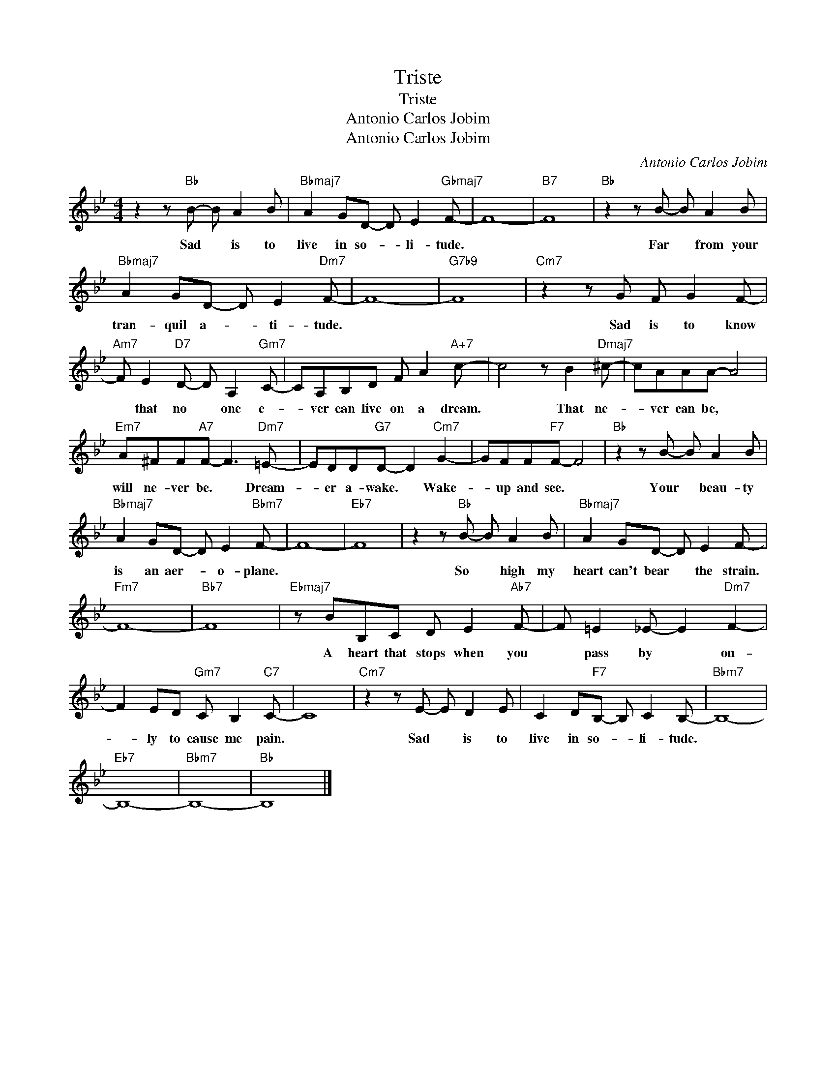 X:1
T:Triste
T:Triste
T:Antonio Carlos Jobim
T:Antonio Carlos Jobim
C:Antonio Carlos Jobim
Z:All Rights Reserved
L:1/8
M:4/4
K:Bb
V:1 treble 
%%MIDI program 0
V:1
 z2 z"Bb" B- B A2 B |"Bbmaj7" A2 GD- D E2"Gbmaj7" F- | F8- |"B7" F8 |"Bb" z2 z B- B A2 B | %5
w: Sad * is to|live in so- * li- tude.|||Far * from your|
"Bbmaj7" A2 GD- D E2"Dm7" F- | F8- |"G7b9" F8 |"Cm7" z2 z G F G2 F- | %9
w: tran- quil a- * ti- tude.|||Sad is to know|
"Am7" F E2"D7" D- D A,2"Gm7" C- | CA,B,D F A2"A+7" c- | c4 z B2"Dmaj7" ^c- | cAAA- A4 | %13
w: * that no * one e-|* ver can live on a dream.|* That ne-|* ver can be, *|
"Em7" A^FF"A7"F- F3"Dm7" =E- | EDD"G7"D- D2"Cm7" G2- | GFF"F7"F- F4 |"Bb" z2 z B- B A2 B | %17
w: will ne- ver be. * Dream-|* er a- wake. * Wake-|* up and see. *|Your * beau- ty|
"Bbmaj7" A2 GD- D E2"Bbm7" F- | F8- |"Eb7" F8 | z2 z"Bb" B- B A2 B |"Bbmaj7" A2 GD- D E2 F- | %22
w: is an aer- * o- plane.|||So * high my|heart can't bear * the strain.|
"Fm7" F8- |"Bb7" F8 |"Ebmaj7" z BB,C D E2"Ab7" F- | F =E2 _E- E2"Dm7" F2- | %26
w: ||A heart that stops when you|* pass by * on-|
 F2 ED"Gm7" C B,2"C7" C- | C8 |"Cm7" z2 z E- E D2 E | C2 D"F7"B,- B, C2 B,- |"Bbm7" B,8- | %31
w: * ly to cause me pain.||Sad * is to|live in so- * li- tude.||
"Eb7" B,8- |"Bbm7" B,8- |"Bb" B,8 |] %34
w: |||

